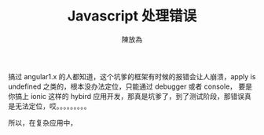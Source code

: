 #+TITLE: Javascript 处理错误
#+AUTHOR: 陳放為

搞过 angular1.x 的人都知道，这个坑爹的框架有时候的报错会让人崩溃，apply is undefined 之类的，根本没办法定位，只能通过 debugger 或者 console， 要是你搞上 ionic 这样的 hybird 应用开发，那真是坑爹了，到了测试阶段，那错误真是无法定位，哎。。。。。。。。。

所以，在复杂应用中，


